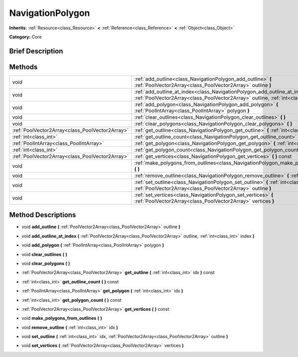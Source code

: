 .. Generated automatically by doc/tools/makerst.py in Godot's source tree.
.. DO NOT EDIT THIS FILE, but the NavigationPolygon.xml source instead.
.. The source is found in doc/classes or modules/<name>/doc_classes.

.. _class_NavigationPolygon:

NavigationPolygon
=================

**Inherits:** :ref:`Resource<class_Resource>` **<** :ref:`Reference<class_Reference>` **<** :ref:`Object<class_Object>`

**Category:** Core

Brief Description
-----------------



Methods
-------

+--------------------------------------------------+----------------------------------------------------------------------------------------------------------------------------------------------------------------------------+
| void                                             | :ref:`add_outline<class_NavigationPolygon_add_outline>` **(** :ref:`PoolVector2Array<class_PoolVector2Array>` outline **)**                                                |
+--------------------------------------------------+----------------------------------------------------------------------------------------------------------------------------------------------------------------------------+
| void                                             | :ref:`add_outline_at_index<class_NavigationPolygon_add_outline_at_index>` **(** :ref:`PoolVector2Array<class_PoolVector2Array>` outline, :ref:`int<class_int>` index **)** |
+--------------------------------------------------+----------------------------------------------------------------------------------------------------------------------------------------------------------------------------+
| void                                             | :ref:`add_polygon<class_NavigationPolygon_add_polygon>` **(** :ref:`PoolIntArray<class_PoolIntArray>` polygon **)**                                                        |
+--------------------------------------------------+----------------------------------------------------------------------------------------------------------------------------------------------------------------------------+
| void                                             | :ref:`clear_outlines<class_NavigationPolygon_clear_outlines>` **(** **)**                                                                                                  |
+--------------------------------------------------+----------------------------------------------------------------------------------------------------------------------------------------------------------------------------+
| void                                             | :ref:`clear_polygons<class_NavigationPolygon_clear_polygons>` **(** **)**                                                                                                  |
+--------------------------------------------------+----------------------------------------------------------------------------------------------------------------------------------------------------------------------------+
| :ref:`PoolVector2Array<class_PoolVector2Array>`  | :ref:`get_outline<class_NavigationPolygon_get_outline>` **(** :ref:`int<class_int>` idx **)** const                                                                        |
+--------------------------------------------------+----------------------------------------------------------------------------------------------------------------------------------------------------------------------------+
| :ref:`int<class_int>`                            | :ref:`get_outline_count<class_NavigationPolygon_get_outline_count>` **(** **)** const                                                                                      |
+--------------------------------------------------+----------------------------------------------------------------------------------------------------------------------------------------------------------------------------+
| :ref:`PoolIntArray<class_PoolIntArray>`          | :ref:`get_polygon<class_NavigationPolygon_get_polygon>` **(** :ref:`int<class_int>` idx **)**                                                                              |
+--------------------------------------------------+----------------------------------------------------------------------------------------------------------------------------------------------------------------------------+
| :ref:`int<class_int>`                            | :ref:`get_polygon_count<class_NavigationPolygon_get_polygon_count>` **(** **)** const                                                                                      |
+--------------------------------------------------+----------------------------------------------------------------------------------------------------------------------------------------------------------------------------+
| :ref:`PoolVector2Array<class_PoolVector2Array>`  | :ref:`get_vertices<class_NavigationPolygon_get_vertices>` **(** **)** const                                                                                                |
+--------------------------------------------------+----------------------------------------------------------------------------------------------------------------------------------------------------------------------------+
| void                                             | :ref:`make_polygons_from_outlines<class_NavigationPolygon_make_polygons_from_outlines>` **(** **)**                                                                        |
+--------------------------------------------------+----------------------------------------------------------------------------------------------------------------------------------------------------------------------------+
| void                                             | :ref:`remove_outline<class_NavigationPolygon_remove_outline>` **(** :ref:`int<class_int>` idx **)**                                                                        |
+--------------------------------------------------+----------------------------------------------------------------------------------------------------------------------------------------------------------------------------+
| void                                             | :ref:`set_outline<class_NavigationPolygon_set_outline>` **(** :ref:`int<class_int>` idx, :ref:`PoolVector2Array<class_PoolVector2Array>` outline **)**                     |
+--------------------------------------------------+----------------------------------------------------------------------------------------------------------------------------------------------------------------------------+
| void                                             | :ref:`set_vertices<class_NavigationPolygon_set_vertices>` **(** :ref:`PoolVector2Array<class_PoolVector2Array>` vertices **)**                                             |
+--------------------------------------------------+----------------------------------------------------------------------------------------------------------------------------------------------------------------------------+

Method Descriptions
-------------------

.. _class_NavigationPolygon_add_outline:

- void **add_outline** **(** :ref:`PoolVector2Array<class_PoolVector2Array>` outline **)**

.. _class_NavigationPolygon_add_outline_at_index:

- void **add_outline_at_index** **(** :ref:`PoolVector2Array<class_PoolVector2Array>` outline, :ref:`int<class_int>` index **)**

.. _class_NavigationPolygon_add_polygon:

- void **add_polygon** **(** :ref:`PoolIntArray<class_PoolIntArray>` polygon **)**

.. _class_NavigationPolygon_clear_outlines:

- void **clear_outlines** **(** **)**

.. _class_NavigationPolygon_clear_polygons:

- void **clear_polygons** **(** **)**

.. _class_NavigationPolygon_get_outline:

- :ref:`PoolVector2Array<class_PoolVector2Array>` **get_outline** **(** :ref:`int<class_int>` idx **)** const

.. _class_NavigationPolygon_get_outline_count:

- :ref:`int<class_int>` **get_outline_count** **(** **)** const

.. _class_NavigationPolygon_get_polygon:

- :ref:`PoolIntArray<class_PoolIntArray>` **get_polygon** **(** :ref:`int<class_int>` idx **)**

.. _class_NavigationPolygon_get_polygon_count:

- :ref:`int<class_int>` **get_polygon_count** **(** **)** const

.. _class_NavigationPolygon_get_vertices:

- :ref:`PoolVector2Array<class_PoolVector2Array>` **get_vertices** **(** **)** const

.. _class_NavigationPolygon_make_polygons_from_outlines:

- void **make_polygons_from_outlines** **(** **)**

.. _class_NavigationPolygon_remove_outline:

- void **remove_outline** **(** :ref:`int<class_int>` idx **)**

.. _class_NavigationPolygon_set_outline:

- void **set_outline** **(** :ref:`int<class_int>` idx, :ref:`PoolVector2Array<class_PoolVector2Array>` outline **)**

.. _class_NavigationPolygon_set_vertices:

- void **set_vertices** **(** :ref:`PoolVector2Array<class_PoolVector2Array>` vertices **)**


